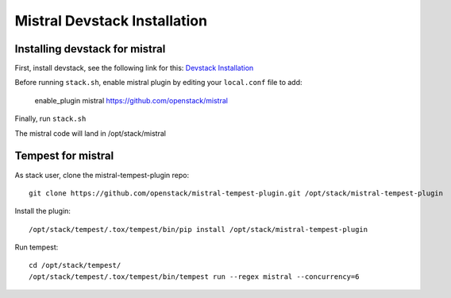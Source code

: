 =============================
Mistral Devstack Installation
=============================

Installing devstack for mistral
===============================

First, install devstack, see the following link for this:
`Devstack Installation <https://docs.openstack.org/devstack/latest/>`_


Before running ``stack.sh``, enable mistral plugin by editing your
``local.conf`` file to add:

    enable_plugin mistral https://github.com/openstack/mistral


Finally, run ``stack.sh``

The mistral code will land in /opt/stack/mistral

Tempest for mistral
===================

As stack user, clone the mistral-tempest-plugin repo::

    git clone https://github.com/openstack/mistral-tempest-plugin.git /opt/stack/mistral-tempest-plugin

Install the plugin::

    /opt/stack/tempest/.tox/tempest/bin/pip install /opt/stack/mistral-tempest-plugin

Run tempest::

    cd /opt/stack/tempest/
    /opt/stack/tempest/.tox/tempest/bin/tempest run --regex mistral --concurrency=6
